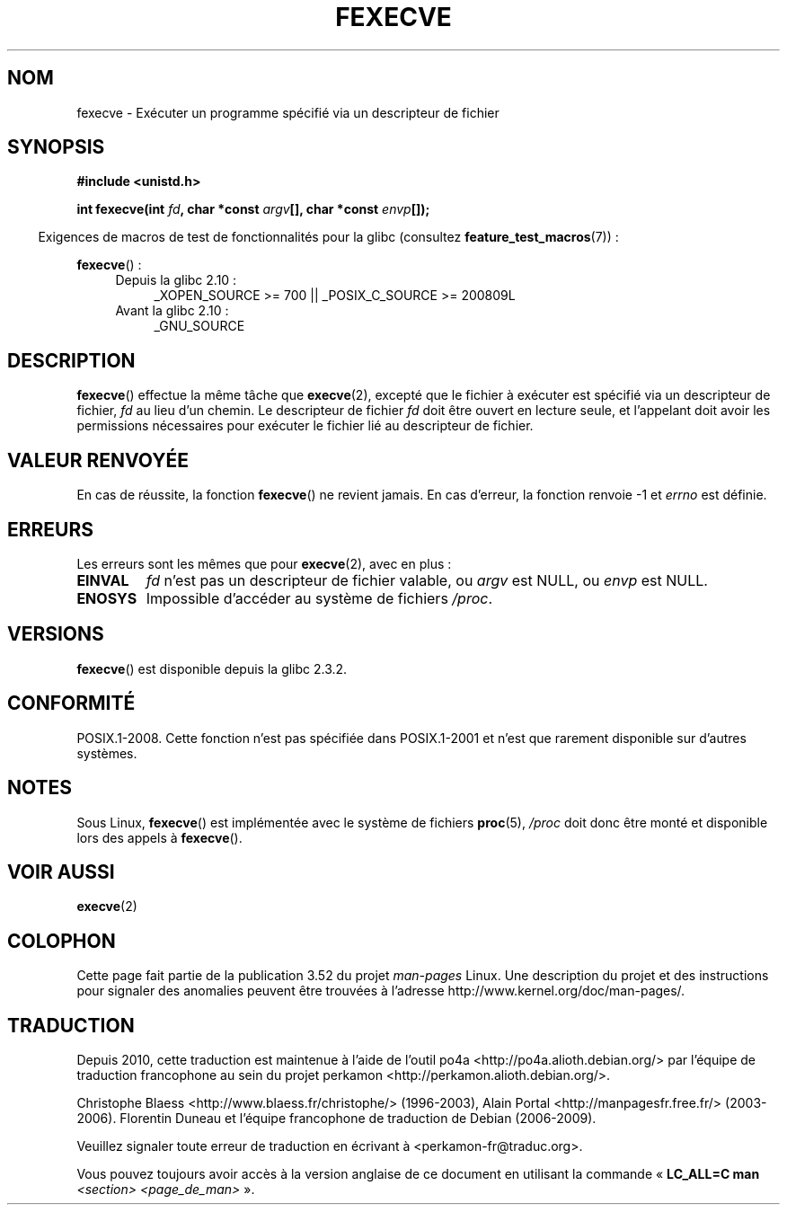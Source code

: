 .\" Copyright (c) 2006, Michael Kerrisk
.\"
.\" %%%LICENSE_START(VERBATIM)
.\" Permission is granted to make and distribute verbatim copies of this
.\" manual provided the copyright notice and this permission notice are
.\" preserved on all copies.
.\"
.\" Permission is granted to copy and distribute modified versions of this
.\" manual under the conditions for verbatim copying, provided that the
.\" entire resulting derived work is distributed under the terms of a
.\" permission notice identical to this one.
.\"
.\" Since the Linux kernel and libraries are constantly changing, this
.\" manual page may be incorrect or out-of-date.  The author(s) assume no
.\" responsibility for errors or omissions, or for damages resulting from
.\" the use of the information contained herein.  The author(s) may not
.\" have taken the same level of care in the production of this manual,
.\" which is licensed free of charge, as they might when working
.\" professionally.
.\"
.\" Formatted or processed versions of this manual, if unaccompanied by
.\" the source, must acknowledge the copyright and authors of this work.
.\" %%%LICENSE_END
.\"
.\"*******************************************************************
.\"
.\" This file was generated with po4a. Translate the source file.
.\"
.\"*******************************************************************
.TH FEXECVE 3 "15 septembre 2010" Linux "Manuel du programmeur Linux"
.SH NOM
fexecve \- Exécuter un programme spécifié via un descripteur de fichier
.SH SYNOPSIS
.nf
\fB#include <unistd.h>\fP
.sp
\fBint fexecve(int \fP\fIfd\fP\fB, char *const \fP\fIargv\fP\fB[], char *const \fP\fIenvp\fP\fB[]);\fP
.fi
.sp
.in -4n
Exigences de macros de test de fonctionnalités pour la glibc (consultez
\fBfeature_test_macros\fP(7))\ :
.in
.sp
\fBfexecve\fP()\ :
.PD 0
.ad l
.RS 4
.TP  4
Depuis la glibc 2.10\ :
_XOPEN_SOURCE\ >=\ 700 || _POSIX_C_SOURCE\ >=\ 200809L
.TP 
Avant la glibc 2.10\ :
_GNU_SOURCE
.RE
.ad
.PD
.SH DESCRIPTION
.\" POSIX.1-2008 specifies the O_EXEC flag for open as an alternative,
.\" but Linux doesn't support this flag yet.
\fBfexecve\fP() effectue la même tâche que \fBexecve\fP(2), excepté que le fichier
à exécuter est spécifié via un descripteur de fichier, \fIfd\fP au lieu d'un
chemin. Le descripteur de fichier \fIfd\fP doit être ouvert en lecture seule,
et l'appelant doit avoir les permissions nécessaires pour exécuter le
fichier lié au descripteur de fichier.
.SH "VALEUR RENVOYÉE"
En cas de réussite, la fonction \fBfexecve\fP() ne revient jamais. En cas
d'erreur, la fonction renvoie \-1 et \fIerrno\fP est définie.
.SH ERREURS
Les erreurs sont les mêmes que pour \fBexecve\fP(2), avec en plus\ :
.TP 
\fBEINVAL\fP
\fIfd\fP n'est pas un descripteur de fichier valable, ou \fIargv\fP est NULL, ou
\fIenvp\fP est NULL.
.TP 
\fBENOSYS\fP
Impossible d'accéder au système de fichiers \fI/proc\fP.
.SH VERSIONS
\fBfexecve\fP() est disponible depuis la glibc\ 2.3.2.
.SH CONFORMITÉ
POSIX.1\-2008. Cette fonction n'est pas spécifiée dans POSIX.1\-2001 et n'est
que rarement disponible sur d'autres systèmes.
.SH NOTES
Sous Linux, \fBfexecve\fP() est implémentée avec le système de fichiers
\fBproc\fP(5), \fI/proc\fP doit donc être monté et disponible lors des appels à
\fBfexecve\fP().
.SH "VOIR AUSSI"
\fBexecve\fP(2)
.SH COLOPHON
Cette page fait partie de la publication 3.52 du projet \fIman\-pages\fP
Linux. Une description du projet et des instructions pour signaler des
anomalies peuvent être trouvées à l'adresse
\%http://www.kernel.org/doc/man\-pages/.
.SH TRADUCTION
Depuis 2010, cette traduction est maintenue à l'aide de l'outil
po4a <http://po4a.alioth.debian.org/> par l'équipe de
traduction francophone au sein du projet perkamon
<http://perkamon.alioth.debian.org/>.
.PP
Christophe Blaess <http://www.blaess.fr/christophe/> (1996-2003),
Alain Portal <http://manpagesfr.free.fr/> (2003-2006).
Florentin Duneau et l'équipe francophone de traduction de Debian\ (2006-2009).
.PP
Veuillez signaler toute erreur de traduction en écrivant à
<perkamon\-fr@traduc.org>.
.PP
Vous pouvez toujours avoir accès à la version anglaise de ce document en
utilisant la commande
«\ \fBLC_ALL=C\ man\fR \fI<section>\fR\ \fI<page_de_man>\fR\ ».
